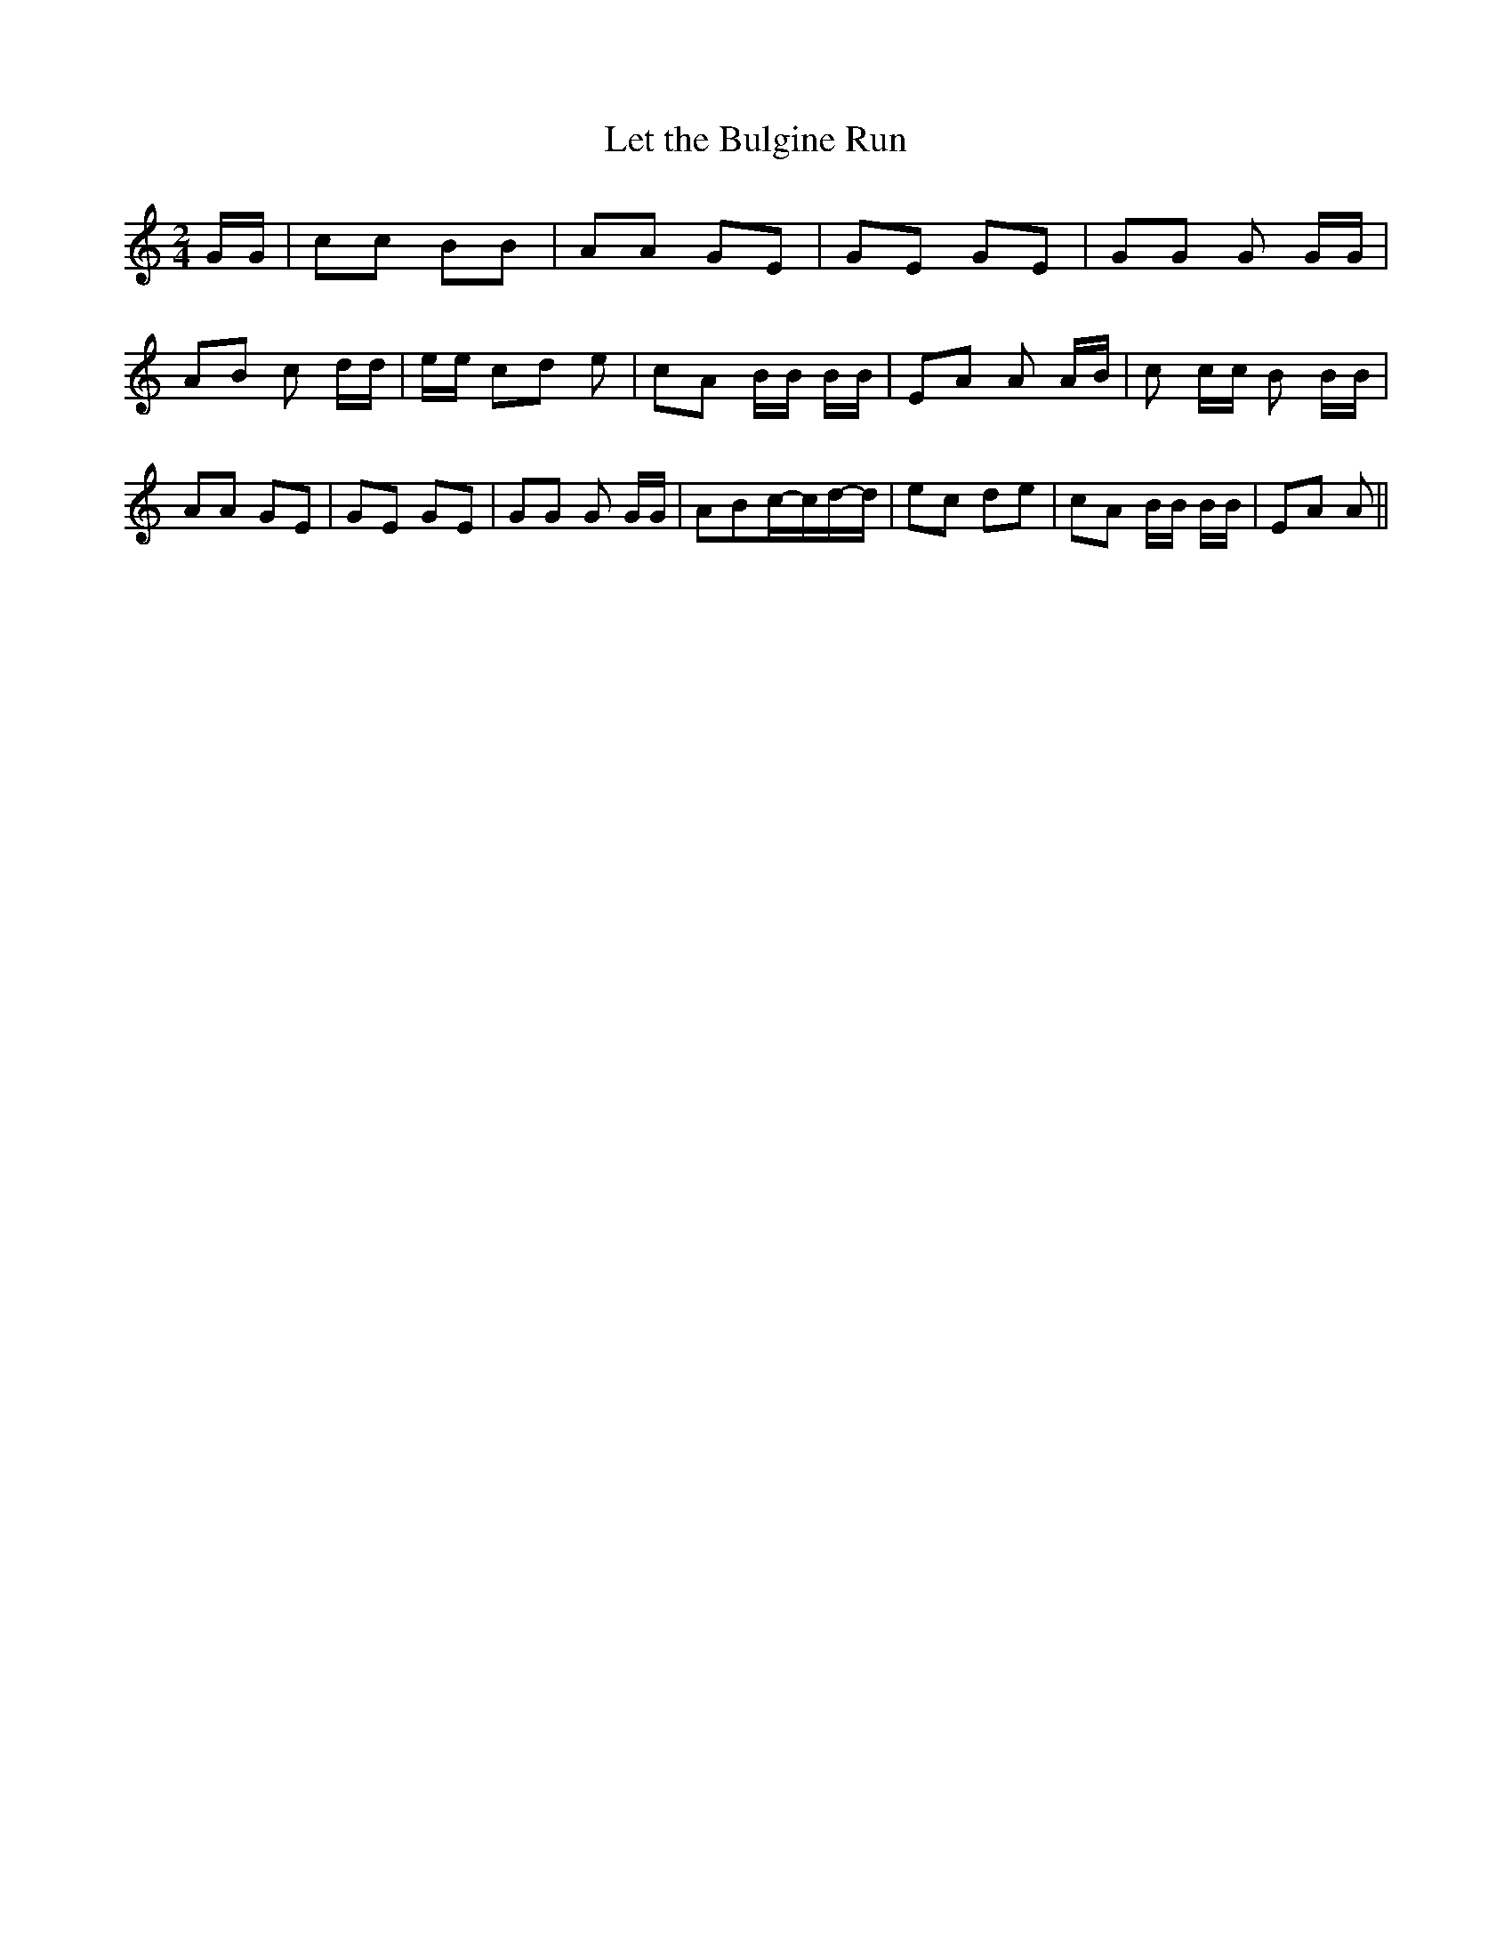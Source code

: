 % Generated more or less automatically by swtoabc by Erich Rickheit KSC
X:1
T:Let the Bulgine Run
M:2/4
L:1/8
K:C
 G/2G/2| cc BB| AA GE| GE GE| GG G G/2G/2| AB c d/2d/2| e/2e/2 cd e|\
 cA B/2B/2 B/2B/2| EA A A/2B/2| c c/2c/2 B B/2B/2| AA GE| GE GE| GG G G/2G/2|\
 ABc/2-c/2d/2-d/2| ec de| cA B/2B/2 B/2B/2| EA A||

